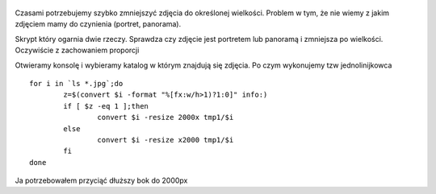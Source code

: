 .. title: Masowa konwersja zdjęć do mniejszych rozmiarów
.. slug: masowa-konwersja-zdjec-do-mniejszych-rozmiarow
.. date: 2017-05-16
.. tags: linux, bash, convert
.. category: tech
.. link: 
.. description: 
.. type: text


.. figure:: https://satkas.waw.pl/plugins/news_manager/browser/pic.php?p=https://satkas.waw.pl/data/thumbs/images/thumbnail.bash-logo-web.png&c=1
        :target: https://satkas.waw.pl/?post=masowa-konwersja-zdjec-do-mniejszych-rozmiarow
        :alt: 'Bash'

Czasami potrzebujemy szybko zmniejszyć zdjęcia do określonej wielkości. Problem w tym, że nie wiemy z jakim zdjęciem mamy do czynienia (portret, panorama). 

Skrypt który ogarnia dwie rzeczy. Sprawdza czy zdjęcie jest portretem lub panoramą i zmniejsza po wielkości. Oczywiście z zachowaniem proporcji

Otwieramy konsolę i wybieramy katalog w którym znajdują się zdjęcia. Po czym wykonujemy tzw jednolinijkowca
::

        for i in `ls *.jpg`;do
                z=$(convert $i -format "%[fx:w/h>1)?1:0]" info:)
                if [ $z -eq 1 ];then
                        convert $i -resize 2000x tmp1/$i
                else
                        convert $i -resize x2000 tmp1/$i
                fi
        done

Ja potrzebowałem przyciąć dłuższy bok do 2000px
